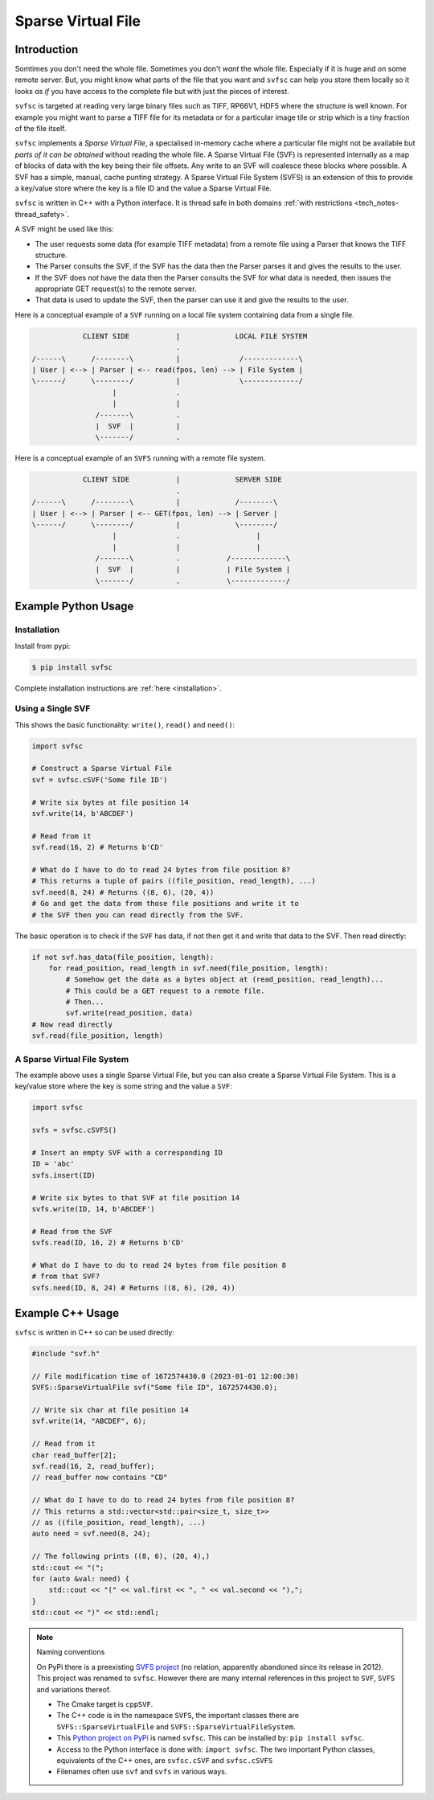 
Sparse Virtual File
#################################################

Introduction
======================

Somtimes you don't need the whole file.
Sometimes you don't *want* the whole file.
Especially if it is huge and on some remote server.
But, you might know what parts of the file that you want and ``svfsc`` can help you store them locally so it looks
*as if* you have access to the complete file but with just the pieces of interest.

``svfsc`` is targeted at reading very large binary files such as TIFF, RP66V1, HDF5 where the structure is well known.
For example you might want to parse a TIFF file for its metadata or for a particular image tile or strip which is a tiny
fraction of the file itself.

``svfsc`` implements a *Sparse Virtual File*, a specialised in-memory cache where a particular file might not be
available but *parts of it can be obtained* without reading the whole file.
A Sparse Virtual File (SVF) is represented internally as a map of blocks of data with the key being their file
offsets.
Any write to an SVF will coalesce these blocks where possible.
A SVF has a simple, manual, cache punting strategy.
A Sparse Virtual File System (SVFS) is an extension of this to provide a key/value store where the key is a file ID
and the value a Sparse Virtual File.

``svfsc`` is written in C++ with a Python interface.
It is thread safe in both domains :ref:`with restrictions <tech_notes-thread_safety>`.

A SVF might be used like this:

- The user requests some data (for example TIFF metadata) from a remote file using a Parser that knows the TIFF structure.
- The Parser consults the SVF, if the SVF has the data then the Parser parses it and gives the results to the user.
- If the SVF does *not* have the data then the Parser consults the SVF for what data is needed, then issues the appropriate GET request(s) to the remote server.
- That data is used to update the SVF, then the parser can use it and give the results to the user.

Here is a conceptual example of a ``SVF`` running on a local file system containing data from a single file.

.. code-block:: console

                CLIENT SIDE           |             LOCAL FILE SYSTEM
                                      .
    /------\      /--------\          |              /-------------\
    | User | <--> | Parser | <-- read(fpos, len) --> | File System |
    \------/      \--------/          |              \-------------/
                       |              .
                       |              |
                   /-------\          .
                   |  SVF  |          |
                   \-------/          .

.. raw:: latex

    \newpage

Here is a conceptual example of an ``SVFS`` running with a remote file system.

.. code-block:: console

                CLIENT SIDE           |             SERVER SIDE
                                      .
    /------\      /--------\          |             /--------\
    | User | <--> | Parser | <-- GET(fpos, len) --> | Server |
    \------/      \--------/          |             \--------/
                       |              .                  |
                       |              |                  |
                   /-------\          .           /-------------\
                   |  SVF  |          |           | File System |
                   \-------/          .           \-------------/

Example Python Usage
======================

Installation
------------

Install from pypi:

.. code-block:: console

    $ pip install svfsc

Complete installation instructions are :ref:`here <installation>`.

Using a Single SVF
------------------

This shows the basic functionality: ``write()``, ``read()`` and ``need()``:

.. code-block:: python

    import svfsc

    # Construct a Sparse Virtual File
    svf = svfsc.cSVF('Some file ID')

    # Write six bytes at file position 14
    svf.write(14, b'ABCDEF')

    # Read from it
    svf.read(16, 2) # Returns b'CD'

    # What do I have to do to read 24 bytes from file position 8?
    # This returns a tuple of pairs ((file_position, read_length), ...)
    svf.need(8, 24) # Returns ((8, 6), (20, 4))
    # Go and get the data from those file positions and write it to
    # the SVF then you can read directly from the SVF.

The basic operation is to check if the ``SVF`` has data, if not then get it and write that data to the SVF.
Then read directly:

.. code-block:: python

    if not svf.has_data(file_position, length):
        for read_position, read_length in svf.need(file_position, length):
            # Somehow get the data as a bytes object at (read_position, read_length)...
            # This could be a GET request to a remote file.
            # Then...
            svf.write(read_position, data)
    # Now read directly
    svf.read(file_position, length)

A Sparse Virtual File System
-------------------------------------

The example above uses a single Sparse Virtual File, but you can also create a Sparse Virtual File System.
This is a key/value store where the key is some string and the value a ``SVF``:

.. code-block:: python

    import svfsc

    svfs = svfsc.cSVFS()

    # Insert an empty SVF with a corresponding ID
    ID = 'abc'
    svfs.insert(ID)

    # Write six bytes to that SVF at file position 14
    svfs.write(ID, 14, b'ABCDEF')

    # Read from the SVF
    svfs.read(ID, 16, 2) # Returns b'CD'

    # What do I have to do to read 24 bytes from file position 8
    # from that SVF?
    svfs.need(ID, 8, 24) # Returns ((8, 6), (20, 4))

Example C++ Usage
====================

``svfsc`` is written in C++ so can be used directly:

.. code-block:: c++

    #include "svf.h"

    // File modification time of 1672574430.0 (2023-01-01 12:00:30)
    SVFS::SparseVirtualFile svf("Some file ID", 1672574430.0);

    // Write six char at file position 14
    svf.write(14, "ABCDEF", 6);

    // Read from it
    char read_buffer[2];
    svf.read(16, 2, read_buffer);
    // read_buffer now contains "CD"

    // What do I have to do to read 24 bytes from file position 8?
    // This returns a std::vector<std::pair<size_t, size_t>>
    // as ((file_position, read_length), ...)
    auto need = svf.need(8, 24);

    // The following prints ((8, 6), (20, 4),)
    std::cout << "(";
    for (auto &val: need) {
        std::cout << "(" << val.first << ", " << val.second << "),";
    }
    std::cout << ")" << std::endl;

.. raw:: latex

    \newpage

.. note:: Naming conventions

   On PyPi there is a preexisting `SVFS project <https://pypi.org/project/SVFS/>`_
   (no relation, apparently abandoned since its release in 2012).
   This project was renamed to ``svfsc``.
   However there are many internal references in this project to ``SVF``, ``SVFS`` and variations thereof.

   - The Cmake target is ``cppSVF``.
   - The C++ code is in the namespace ``SVFS``, the important classes there are ``SVFS::SparseVirtualFile`` and ``SVFS::SparseVirtualFileSystem``.
   - This `Python project on PyPi <https://pypi.org/project/svfsc/>`_ is named ``svfsc``. This can be installed by: ``pip install svfsc``.
   - Access to the Python interface is done with: ``import svfsc``. The two important Python classes, equivalents of the C++ ones,  are ``svfsc.cSVF`` and ``svfsc.cSVFS``
   - Filenames often use ``svf`` and ``svfs`` in various ways.
